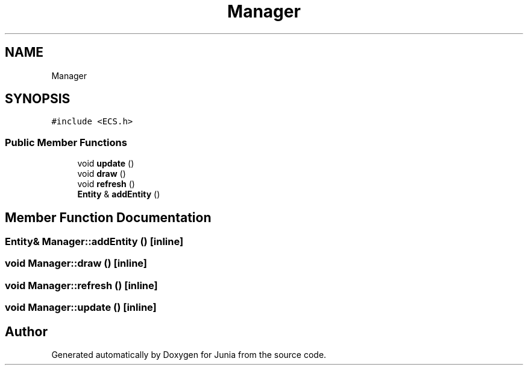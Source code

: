 .TH "Manager" 3 "Sat Nov 13 2021" "Version 0.0.1-preRelease" "Junia" \" -*- nroff -*-
.ad l
.nh
.SH NAME
Manager
.SH SYNOPSIS
.br
.PP
.PP
\fC#include <ECS\&.h>\fP
.SS "Public Member Functions"

.in +1c
.ti -1c
.RI "void \fBupdate\fP ()"
.br
.ti -1c
.RI "void \fBdraw\fP ()"
.br
.ti -1c
.RI "void \fBrefresh\fP ()"
.br
.ti -1c
.RI "\fBEntity\fP & \fBaddEntity\fP ()"
.br
.in -1c
.SH "Member Function Documentation"
.PP 
.SS "\fBEntity\fP& Manager::addEntity ()\fC [inline]\fP"

.SS "void Manager::draw ()\fC [inline]\fP"

.SS "void Manager::refresh ()\fC [inline]\fP"

.SS "void Manager::update ()\fC [inline]\fP"


.SH "Author"
.PP 
Generated automatically by Doxygen for Junia from the source code\&.
